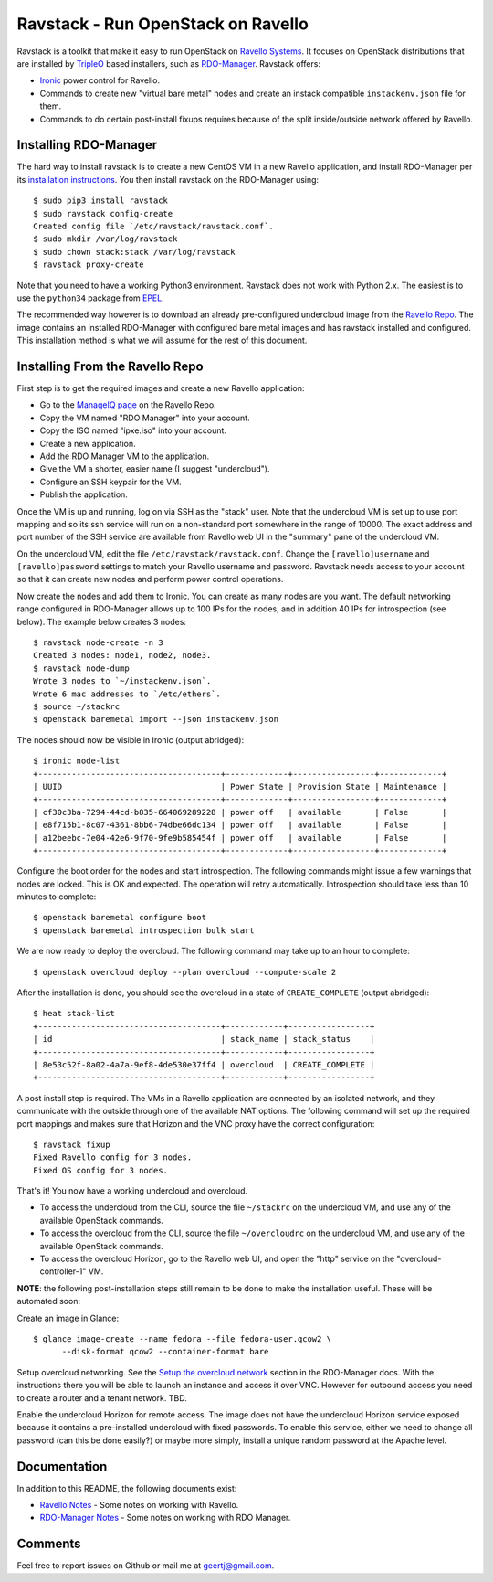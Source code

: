 Ravstack - Run OpenStack on Ravello
===================================

Ravstack is a toolkit that make it easy to run OpenStack on `Ravello Systems`_.
It focuses on OpenStack distributions that are installed by TripleO_ based
installers, such as RDO-Manager_. Ravstack offers:

* Ironic_ power control for Ravello.
* Commands to create new "virtual bare metal" nodes and create an instack
  compatible ``instackenv.json`` file for them.
* Commands to do certain post-install fixups requires because of the split
  inside/outside network offered by Ravello.

Installing RDO-Manager
----------------------

The hard way to install ravstack is to create a new CentOS VM in a new Ravello
application, and install RDO-Manager per its `installation instructions`_. You
then install ravstack on the RDO-Manager using::

  $ sudo pip3 install ravstack
  $ sudo ravstack config-create
  Created config file `/etc/ravstack/ravstack.conf`.
  $ sudo mkdir /var/log/ravstack
  $ sudo chown stack:stack /var/log/ravstack
  $ ravstack proxy-create

Note that you need to have a working Python3 environment. Ravstack does not
work with Python 2.x. The easiest is to use the ``python34`` package from
EPEL_.

The recommended way however is to download an already pre-configured undercloud
image from the `Ravello Repo`_. The image contains an installed RDO-Manager
with configured bare metal images and has ravstack installed and configured.
This installation method is what we will assume for the rest of this document.

Installing From the Ravello Repo
--------------------------------

First step is to get the required images and create a new Ravello application:

* Go to the `ManageIQ page`_ on the Ravello Repo.
* Copy the VM named "RDO Manager" into your account.
* Copy the ISO named "ipxe.iso" into your account.
* Create a new application.
* Add the RDO Manager VM to the application.
* Give the VM a shorter, easier name (I suggest "undercloud").
* Configure an SSH keypair for the VM.
* Publish the application.

Once the VM is up and running, log on via SSH as the "stack" user. Note that
the undercloud VM is set up to use port mapping and so its ssh service will run
on a non-standard port somewhere in the range of 10000. The exact address and
port number of the SSH service are available from Ravello web UI in the
"summary" pane of the undercloud VM.

On the undercloud VM, edit the file ``/etc/ravstack/ravstack.conf``. Change the
``[ravello]username`` and ``[ravello]password`` settings to match your Ravello
username and password. Ravstack needs access to your account so that it can
create new nodes and perform power control operations.

Now create the nodes and add them to Ironic. You can create as many nodes are
you want. The default networking range configured in RDO-Manager allows up to
100 IPs for the nodes, and in addition 40 IPs for introspection (see below).
The example below creates 3 nodes::

  $ ravstack node-create -n 3
  Created 3 nodes: node1, node2, node3.
  $ ravstack node-dump
  Wrote 3 nodes to `~/instackenv.json`.
  Wrote 6 mac addresses to `/etc/ethers`.
  $ source ~/stackrc
  $ openstack baremetal import --json instackenv.json

The nodes should now be visible in Ironic (output abridged)::

  $ ironic node-list
  +--------------------------------------+-------------+-----------------+-------------+
  | UUID                                 | Power State | Provision State | Maintenance |
  +--------------------------------------+-------------+-----------------+-------------+
  | cf30c3ba-7294-44cd-b835-664069289228 | power off   | available       | False       |
  | e8f715b1-8c07-4361-8bb6-74dbe66dc134 | power off   | available       | False       |
  | a12beebc-7e04-42e6-9f70-9fe9b585454f | power off   | available       | False       |
  +--------------------------------------+-------------+-----------------+-------------+

Configure the boot order for the nodes and start introspection. The following
commands might issue a few warnings that nodes are locked. This is OK and
expected. The operation will retry automatically. Introspection should take
less than 10 minutes to complete::

  $ openstack baremetal configure boot
  $ openstack baremetal introspection bulk start

We are now ready to deploy the overcloud. The following command may take up to
an hour to complete::

  $ openstack overcloud deploy --plan overcloud --compute-scale 2

After the installation is done, you should see the overcloud in a state of
``CREATE_COMPLETE`` (output abridged)::

  $ heat stack-list
  +--------------------------------------+------------+-----------------+
  | id                                   | stack_name | stack_status    |
  +--------------------------------------+------------+-----------------+
  | 8e53c52f-8a02-4a7a-9ef8-4de530e37ff4 | overcloud  | CREATE_COMPLETE |
  +--------------------------------------+------------+-----------------+

A post install step is required. The VMs in a Ravello application are connected
by an isolated network, and they communicate with the outside through one of
the available NAT options. The following command will set up the required port
mappings and makes sure that Horizon and the VNC proxy have the correct
configuration::

  $ ravstack fixup
  Fixed Ravello config for 3 nodes.
  Fixed OS config for 3 nodes.

That's it! You now have a working undercloud and overcloud.

* To access the undercloud from the CLI, source the file ``~/stackrc`` on the
  undercloud VM, and use any of the available OpenStack commands.
* To access the overcloud from the CLI, source the file ``~/overcloudrc`` on
  the undercloud VM, and use any of the available OpenStack commands.
* To access the overcloud Horizon, go to the Ravello web UI, and open the
  "http" service on the "overcloud-controller-1" VM.

**NOTE**: the following post-installation steps still remain to be done to make
the installation useful. These will be automated soon:

Create an image in Glance::

  $ glance image-create --name fedora --file fedora-user.qcow2 \
        --disk-format qcow2 --container-format bare

Setup overcloud networking. See the `Setup the overcloud network`_ section in
the RDO-Manager docs. With the instructions there you will be able to launch an
instance and access it over VNC. However for outbound access you need to create
a router and a tenant network. TBD.

Enable the undercloud Horizon for remote access. The image does not have the
undercloud Horizon service exposed because it contains a pre-installed
undercloud with fixed passwords. To enable this service, either we need to
change all password (can this be done easily?) or maybe more simply, install a
unique random password at the Apache level.

Documentation
-------------

In addition to this README, the following documents exist:

* `Ravello Notes`_ - Some notes on working with Ravello.
* `RDO-Manager Notes`_ - Some notes on working with RDO Manager.

Comments
--------

Feel free to report issues on Github or mail me at geertj@gmail.com.

.. _Ravello Systems: http://www.ravellosystems.com/
.. _TripleO: https://wiki.openstack.org/wiki/TripleO
.. _RDO-Manager: https://www.rdoproject.org/RDO-Manager
.. _Ironic: https://wiki.openstack.org/wiki/Ironic
.. _installation instructions: https://repos.fedorapeople.org/repos/openstack-m/docs/master/
.. _EPEL: https://fedoraproject.org/wiki/EPEL
.. _Ravello Repo: https://www.ravellosystems.com/repo/profile/public/manageiq
.. _ManageIQ Page: https://www.ravellosystems.com/repo/profile/public/manageiq
.. _Ravello Notes: https://github.com/geertj/ravstack/blob/master/docs/ravello.rst
.. _RDO-Manager Notes: https://github.com/geertj/ravstack/blob/master/docs/rdomanager.rst
.. _Setup the overcloud network: https://repos.fedorapeople.org/repos/openstack-m/docs/master/basic_deployment/basic_deployment.html#setup-the-overcloud-network
